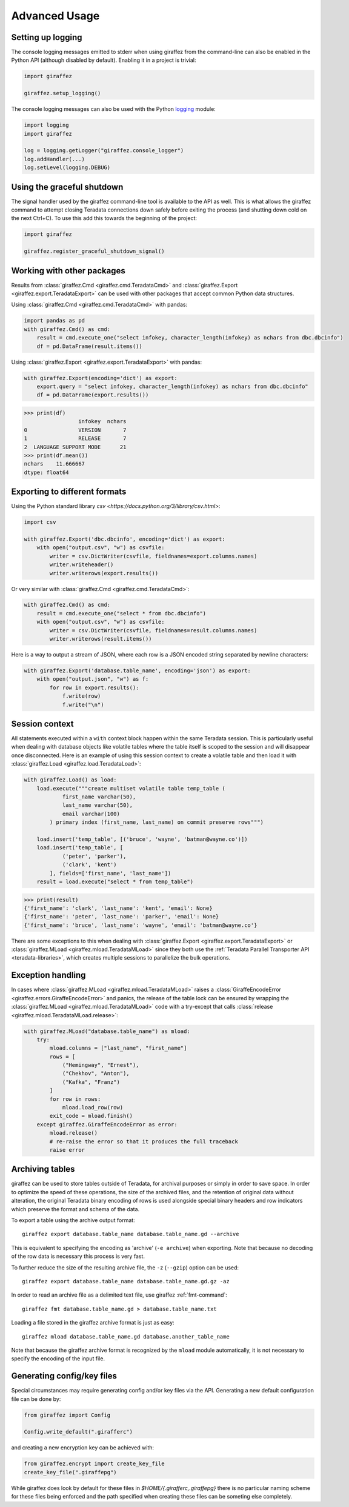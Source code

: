 Advanced Usage
==============

Setting up logging
------------------

The console logging messages emitted to stderr when using giraffez from the command-line can also be enabled in the Python API (although disabled by default). Enabling it in a project is trivial:

.. code-block:: python

    import giraffez

    giraffez.setup_logging()


The console logging messages can also be used with the Python `logging <https://docs.python.org/3/library/logging.html>`_ module: 

.. code-block:: python

    import logging
    import giraffez

    log = logging.getLogger("giraffez.console_logger")
    log.addHandler(...)
    log.setLevel(logging.DEBUG)

Using the graceful shutdown
---------------------------

The signal handler used by the giraffez command-line tool is available to the API as well.  This is what allows the giraffez command to attempt closing Teradata connections down safely before exiting the process (and shutting down cold on the next Ctrl+C).  To use this add this towards the beginning of the project:

.. code-block:: python

    import giraffez

    giraffez.register_graceful_shutdown_signal()

Working with other packages
---------------------------

Results from :class:`giraffez.Cmd <giraffez.cmd.TeradataCmd>` and :class:`giraffez.Export <giraffez.export.TeradataExport>` can be
used with other packages that accept common Python data structures.

Using :class:`giraffez.Cmd <giraffez.cmd.TeradataCmd>` with pandas:

.. code-block:: python

    import pandas as pd
    with giraffez.Cmd() as cmd:
        result = cmd.execute_one("select infokey, character_length(infokey) as nchars from dbc.dbcinfo")
        df = pd.DataFrame(result.items())

Using :class:`giraffez.Export <giraffez.export.TeradataExport>` with pandas:

.. code-block:: python

    with giraffez.Export(encoding='dict') as export:
        export.query = "select infokey, character_length(infokey) as nchars from dbc.dbcinfo"
        df = pd.DataFrame(export.results())

.. code-block:: python

    >>> print(df)
                     infokey  nchars
    0                VERSION       7
    1                RELEASE       7
    2  LANGUAGE SUPPORT MODE      21
    >>> print(df.mean())
    nchars    11.666667
    dtype: float64
 

Exporting to different formats
------------------------------


Using the Python standard library `csv <https://docs.python.org/3/library/csv.html>`:

.. code-block:: python

    import csv

    with giraffez.Export('dbc.dbcinfo', encoding='dict') as export:
        with open("output.csv", "w") as csvfile:
            writer = csv.DictWriter(csvfile, fieldnames=export.columns.names)
            writer.writeheader()
            writer.writerows(export.results())

Or very similar with :class:`giraffez.Cmd <giraffez.cmd.TeradataCmd>`:

.. code-block:: python

    with giraffez.Cmd() as cmd:
        result = cmd.execute_one("select * from dbc.dbcinfo")
        with open("output.csv", "w") as csvfile:
            writer = csv.DictWriter(csvfile, fieldnames=result.columns.names)
            writer.writerows(result.items())

Here is a way to output a stream of JSON, where each row is a JSON encoded string separated by newline characters:

.. code-block:: python

    with giraffez.Export('database.table_name', encoding='json') as export:
        with open("output.json", "w") as f:
            for row in export.results():
                f.write(row)
                f.write("\n")


Session context
---------------

All statements executed within a ``with`` context block happen within the same Teradata session.  This is particularly useful when dealing with database objects like volatile tables where the table itself is scoped to the session and will disappear once disconnected.  Here is an example of using this session context to create a volatile table and then load it with :class:`giraffez.Load <giraffez.load.TeradataLoad>`:

.. _session-context-load-insert:

.. code-block:: python
   
    with giraffez.Load() as load:
        load.execute("""create multiset volatile table temp_table (
                first_name varchar(50),
                last_name varchar(50),
                email varchar(100)
            ) primary index (first_name, last_name) on commit preserve rows""")

        load.insert('temp_table', [('bruce', 'wayne', 'batman@wayne.co')])
        load.insert('temp_table', [
                ('peter', 'parker'),
                ('clark', 'kent')
            ], fields=['first_name', 'last_name'])
        result = load.execute("select * from temp_table")
   
.. code-block:: python

    >>> print(result)
    {'first_name': 'clark', 'last_name': 'kent', 'email': None}
    {'first_name': 'peter', 'last_name': 'parker', 'email': None}
    {'first_name': 'bruce', 'last_name': 'wayne', 'email': 'batman@wayne.co'}

There are some exceptions to this when dealing with :class:`giraffez.Export <giraffez.export.TeradataExport>` or :class:`giraffez.MLoad <giraffez.mload.TeradataMLoad>` since they both use the :ref:`Teradata Parallel Transporter API <teradata-libraries>`, which creates multiple sessions to parallelize the bulk operations.


Exception handling
------------------

In cases where :class:`giraffez.MLoad <giraffez.mload.TeradataMLoad>` raises a :class:`GiraffeEncodeError <giraffez.errors.GiraffeEncodeError>` and panics, the release of the table lock can be ensured by wrapping the :class:`giraffez.MLoad <giraffez.mload.TeradataMLoad>` code with a try-except that calls :class:`release <giraffez.mload.TeradataMLoad.release>`:

.. code-block:: python

   with giraffez.MLoad("database.table_name") as mload:
       try:
           mload.columns = ["last_name", "first_name"]
           rows = [
               ("Hemingway", "Ernest"),
               ("Chekhov", "Anton"),
               ("Kafka", "Franz")
           ]
           for row in rows:
               mload.load_row(row)
           exit_code = mload.finish()
       except giraffez.GiraffeEncodeError as error:
           mload.release()
           # re-raise the error so that it produces the full traceback
           raise error

.. _archiving:

Archiving tables
----------------







giraffez can be used to store tables outside of Teradata, for archival purposes or simply in order to save space. In order to optimize the speed of these operations, the size of the archived files, and the retention of original data without alteration, the original Teradata binary encoding of rows is used alongside special binary headers and row indicators which preserve the format and schema of the data.

To export a table using the archive output format::

    giraffez export database.table_name database.table_name.gd --archive

This is equivalent to specifying the encoding as 'archive' (``-e archive``) when exporting. Note that because no decoding of the row data is necessary this process is very fast.

To further reduce the size of the resulting archive file, the ``-z`` (``--gzip``) option can be used::

    giraffez export database.table_name database.table_name.gd.gz -az

In order to read an archive file as a delimited text file, use giraffez :ref:`fmt-command`::

    giraffez fmt database.table_name.gd > database.table_name.txt

Loading a file stored in the giraffez archive format is just as easy::

    giraffez mload database.table_name.gd database.another_table_name

Note that because the giraffez archive format is recognized by the ``mload`` module automatically, it is not necessary to specify the encoding of the input file.

Generating config/key files
---------------------------

Special circumstances may require generating config and/or key files via the API.  Generating a new default configuration file can be done by:


.. code-block:: python

    from giraffez import Config

    Config.write_default(".girafferc")

and creating a new encryption key can be achieved with:

.. code-block:: python

    from giraffez.encrypt import create_key_file
    create_key_file(".giraffepg")

While giraffez does look by default for these files in `$HOME/{.girafferc,.giraffepg}` there is no particular naming scheme for these files being enforced and the path specified when creating these files can be someting else completely.
